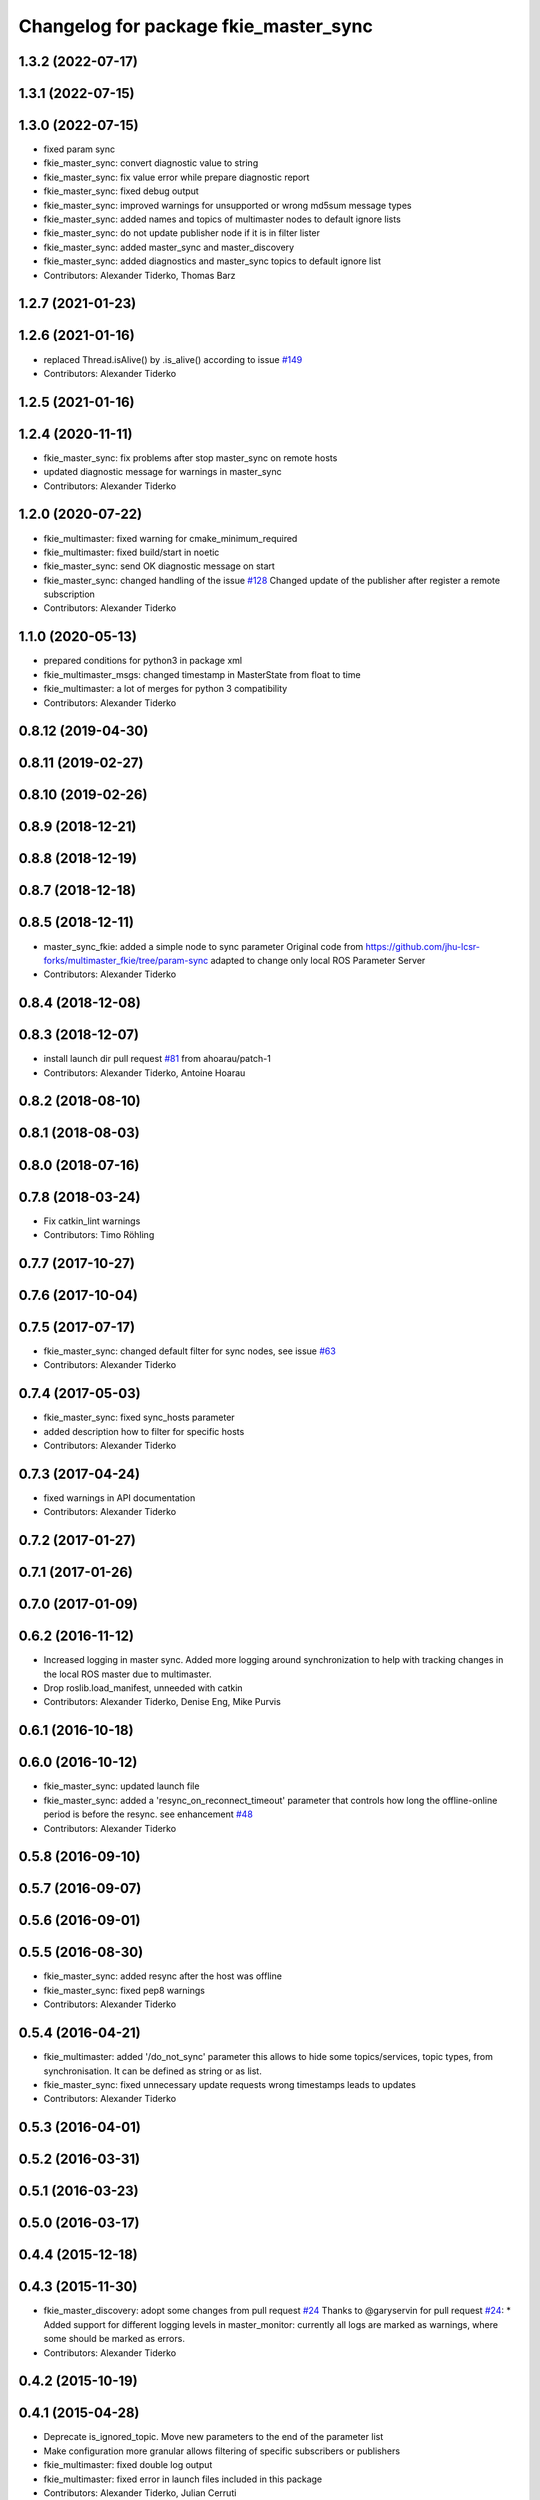 ^^^^^^^^^^^^^^^^^^^^^^^^^^^^^^^^^^^^^^
Changelog for package fkie_master_sync
^^^^^^^^^^^^^^^^^^^^^^^^^^^^^^^^^^^^^^

1.3.2 (2022-07-17)
------------------

1.3.1 (2022-07-15)
------------------

1.3.0 (2022-07-15)
------------------
* fixed param sync
* fkie_master_sync: convert diagnostic value to string
* fkie_master_sync: fix value error while prepare diagnostic report
* fkie_master_sync: fixed debug output
* fkie_master_sync: improved warnings for unsupported or wrong md5sum message types
* fkie_master_sync: added names and topics of multimaster nodes to default ignore lists
* fkie_master_sync: do not update publisher node if it is in filter lister
* fkie_master_sync: added master_sync and master_discovery
* fkie_master_sync: added diagnostics and master_sync topics to default ignore list
* Contributors: Alexander Tiderko, Thomas Barz

1.2.7 (2021-01-23)
------------------

1.2.6 (2021-01-16)
------------------
* replaced Thread.isAlive() by .is_alive() according to issue `#149 <https://github.com/fkie/multimaster_fkie/issues/149>`_
* Contributors: Alexander Tiderko

1.2.5 (2021-01-16)
------------------

1.2.4 (2020-11-11)
------------------
* fkie_master_sync: fix problems after stop master_sync on remote hosts
* updated diagnostic message for warnings in master_sync
* Contributors: Alexander Tiderko

1.2.0 (2020-07-22)
------------------
* fkie_multimaster: fixed warning for cmake_minimum_required
* fkie_multimaster: fixed build/start in noetic
* fkie_master_sync: send OK diagnostic message on start
* fkie_master_sync: changed handling of the issue `#128 <https://github.com/fkie/multimaster_fkie/issues/128>`_
  Changed update of the publisher after register a remote subscription
* Contributors: Alexander Tiderko

1.1.0 (2020-05-13)
------------------
* prepared conditions for python3  in package xml
* fkie_multimaster_msgs: changed timestamp in MasterState from float to time
* fkie_multimaster: a lot of merges for python 3 compatibility
* Contributors: Alexander Tiderko

0.8.12 (2019-04-30)
-------------------

0.8.11 (2019-02-27)
-------------------

0.8.10 (2019-02-26)
-------------------

0.8.9 (2018-12-21)
------------------

0.8.8 (2018-12-19)
------------------

0.8.7 (2018-12-18)
------------------

0.8.5 (2018-12-11)
------------------
* master_sync_fkie: added a simple node to sync parameter
  Original code from
  https://github.com/jhu-lcsr-forks/multimaster_fkie/tree/param-sync
  adapted to change only local ROS Parameter Server
* Contributors: Alexander Tiderko

0.8.4 (2018-12-08)
------------------

0.8.3 (2018-12-07)
------------------
* install launch dir pull request `#81 <https://github.com/fkie/multimaster_fkie/issues/81>`_ from ahoarau/patch-1
* Contributors: Alexander Tiderko, Antoine Hoarau

0.8.2 (2018-08-10)
------------------

0.8.1 (2018-08-03)
------------------

0.8.0 (2018-07-16)
------------------

0.7.8 (2018-03-24)
------------------
* Fix catkin_lint warnings
* Contributors: Timo Röhling

0.7.7 (2017-10-27)
------------------

0.7.6 (2017-10-04)
------------------

0.7.5 (2017-07-17)
------------------
* fkie_master_sync: changed default filter for sync nodes, see issue `#63 <https://github.com/fkie/fkie_multimaster/issues/63>`_
* Contributors: Alexander Tiderko

0.7.4 (2017-05-03)
------------------
* fkie_master_sync: fixed sync_hosts parameter
* added description how to filter for specific hosts
* Contributors: Alexander Tiderko

0.7.3 (2017-04-24)
------------------
* fixed warnings in API documentation
* Contributors: Alexander Tiderko

0.7.2 (2017-01-27)
------------------

0.7.1 (2017-01-26)
------------------

0.7.0 (2017-01-09)
------------------

0.6.2 (2016-11-12)
------------------
* Increased logging in master sync.
  Added more logging around synchronization to help with
  tracking changes in the local ROS master due to multimaster.
* Drop roslib.load_manifest, unneeded with catkin
* Contributors: Alexander Tiderko, Denise Eng, Mike Purvis

0.6.1 (2016-10-18)
------------------

0.6.0 (2016-10-12)
------------------
* fkie_master_sync: updated launch file
* fkie_master_sync: added a 'resync_on_reconnect_timeout' parameter that controls how long the offline-online period is before the resync. see enhancement `#48 <https://github.com/fkie/fkie_multimaster/issues/48>`_
* Contributors: Alexander Tiderko

0.5.8 (2016-09-10)
------------------

0.5.7 (2016-09-07)
------------------

0.5.6 (2016-09-01)
------------------

0.5.5 (2016-08-30)
------------------
* fkie_master_sync: added resync after the host was offline
* fkie_master_sync: fixed pep8 warnings
* Contributors: Alexander Tiderko

0.5.4 (2016-04-21)
------------------
* fkie_multimaster: added '/do_not_sync' parameter
  this allows to hide some topics/services, topic types, from
  synchronisation. It can be defined as string or as list.
* fkie_master_sync: fixed unnecessary update requests
  wrong timestamps leads to updates
* Contributors: Alexander Tiderko

0.5.3 (2016-04-01)
------------------

0.5.2 (2016-03-31)
------------------

0.5.1 (2016-03-23)
------------------

0.5.0 (2016-03-17)
------------------

0.4.4 (2015-12-18)
------------------

0.4.3 (2015-11-30)
------------------
* fkie_master_discovery: adopt some changes from pull request `#24 <https://github.com/fkie/fkie_multimaster/issues/24>`_
  Thanks to @garyservin for pull request `#24 <https://github.com/fkie/fkie_multimaster/issues/24>`_:
  * Added support for different logging levels in master_monitor:
  currently all logs are marked as warnings, where some should be marked
  as errors.
* Contributors: Alexander Tiderko

0.4.2 (2015-10-19)
------------------

0.4.1 (2015-04-28)
------------------
* Deprecate is_ignored_topic. Move new parameters to the end of the parameter list
* Make configuration more granular
  allows filtering of specific subscribers or publishers
* fkie_multimaster: fixed double log output
* fkie_multimaster: fixed error in launch files included in this package
* Contributors: Alexander Tiderko, Julian Cerruti

0.4.0 (2015-02-20)
------------------
* fkie_multimaster: added log_level parameter to all nodes
* master_sync: fix the long wait time on first sync
* fkie_master_sync: fix annonce publisher about the AnyMsg subscribers
* Contributors: Alexander Tiderko

0.3.18 (2015-02-18)
-------------------
* master_sync: subscribers with None type are now subscribed as AnyType message
* Contributors: Alexander Tiderko

0.3.17 (2015-01-22)
-------------------

0.3.16 (2014-12-08)
-------------------

0.3.15 (2014-12-01)
-------------------
* fkie_multimaster: added queue_size argumet to the publishers
* fkie_multimaster: removed some python mistakes
* Contributors: Alexander Tiderko

0.3.14 (2014-10-24)
-------------------
* fkie_master_sync: reduced update notifications after registration of a subscriber

0.3.13 (2014-07-29)
-------------------

0.3.12 (2014-07-08)
-------------------

0.3.11 (2014-06-04)
-------------------
* fkie_master_sync: fixed a block while connection problems

0.3.10 (2014-03-31)
-------------------
* fkie_master_sync: fixed a bug which sometimes does not synchronized some topics
* fkie_multimaster: fixed problems detected by catkin_lint

0.3.9 (2013-12-12)
------------------
* fkie_multimaster: moved .gitignore to top level

0.3.8 (2013-12-10)
------------------
* fkie_master_sync: added sync for subscriber with AnyMsg, e.g relay (topic_tools), if local a publisher with known type is available
* fkie_multimaster: catkin_lint inspired fixes, thanks @roehling

0.3.7 (2013-10-17)
------------------
* fkie_multimaster: fixed problems with resolving service types while sync
  while synchronization not all topics and services can be synchronized
  because of filter or errors. A detection for this case was added.

0.3.6 (2013-09-17)
------------------
* fkie_multimaster: added SyncServiceInfo message to detect changes on services
* fkie_master_sync: kill the own ros node on error while load interface to inform the user in node_manager about errors

0.3.5 (2013-09-06)
------------------
* fkie_master_sync: fixed a brocken connection after desync

0.3.4 (2013-09-05)
------------------

0.3.3 (2013-09-04)
------------------
* fkie_node_manager: fixed a problem while launching a default cfg nodes
* fkie_multimaster: (*) added additional filtered interface to master_discovery rpc-server to get a filtered MasterInfo and reduce the load on network.
  (*) added the possibility to sync remote nodes using ~sync_remote_nodes parameter
* fkie_master_sync: added support to ignore nodes/topic/services of selected hosts
* fkie_master_sync: fixed ignore hosts, some topics sync ignores
